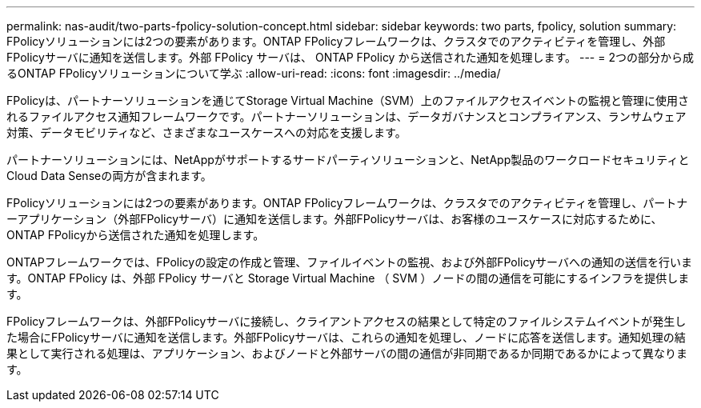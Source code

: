 ---
permalink: nas-audit/two-parts-fpolicy-solution-concept.html 
sidebar: sidebar 
keywords: two parts, fpolicy, solution 
summary: FPolicyソリューションには2つの要素があります。ONTAP FPolicyフレームワークは、クラスタでのアクティビティを管理し、外部FPolicyサーバに通知を送信します。外部 FPolicy サーバは、 ONTAP FPolicy から送信された通知を処理します。 
---
= 2つの部分から成るONTAP FPolicyソリューションについて学ぶ
:allow-uri-read: 
:icons: font
:imagesdir: ../media/


[role="lead"]
FPolicyは、パートナーソリューションを通じてStorage Virtual Machine（SVM）上のファイルアクセスイベントの監視と管理に使用されるファイルアクセス通知フレームワークです。パートナーソリューションは、データガバナンスとコンプライアンス、ランサムウェア対策、データモビリティなど、さまざまなユースケースへの対応を支援します。

パートナーソリューションには、NetAppがサポートするサードパーティソリューションと、NetApp製品のワークロードセキュリティとCloud Data Senseの両方が含まれます。

FPolicyソリューションには2つの要素があります。ONTAP FPolicyフレームワークは、クラスタでのアクティビティを管理し、パートナーアプリケーション（外部FPolicyサーバ）に通知を送信します。外部FPolicyサーバは、お客様のユースケースに対応するために、ONTAP FPolicyから送信された通知を処理します。

ONTAPフレームワークでは、FPolicyの設定の作成と管理、ファイルイベントの監視、および外部FPolicyサーバへの通知の送信を行います。ONTAP FPolicy は、外部 FPolicy サーバと Storage Virtual Machine （ SVM ）ノードの間の通信を可能にするインフラを提供します。

FPolicyフレームワークは、外部FPolicyサーバに接続し、クライアントアクセスの結果として特定のファイルシステムイベントが発生した場合にFPolicyサーバに通知を送信します。外部FPolicyサーバは、これらの通知を処理し、ノードに応答を送信します。通知処理の結果として実行される処理は、アプリケーション、およびノードと外部サーバの間の通信が非同期であるか同期であるかによって異なります。
